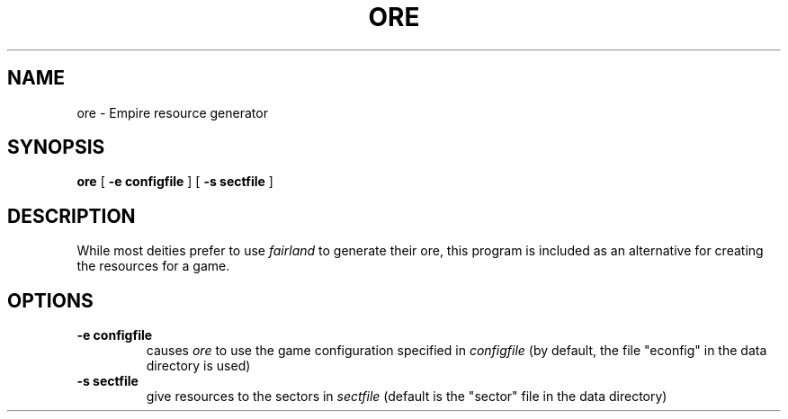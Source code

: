 .TH ORE 1
.UC
.SH NAME
ore \- Empire resource generator
.SH SYNOPSIS
.B ore
[
.BI \-e\ configfile
]
[
.BI \-s\ sectfile
]
.br
.SH DESCRIPTION
While most deities prefer to use
.I fairland
to generate their ore, this program is included as an alternative for
creating the resources for a game.
.SH OPTIONS
.TP
.BI \-e\ configfile
causes
.I ore
to use the game configuration specified in 
.I configfile
(by default, the file "econfig" in the data directory is used)
.TP
.BI \-s\ sectfile
give resources to the sectors in 
.I sectfile
(default is the "sector" file in the data directory)
